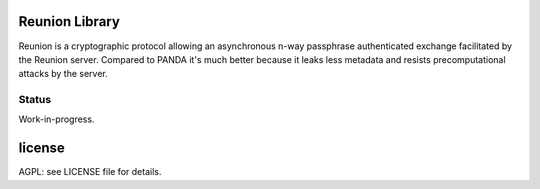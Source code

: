 
Reunion Library
===============

Reunion is a cryptographic protocol allowing an asynchronous n-way
passphrase authenticated exchange facilitated by the Reunion
server. Compared to PANDA it's much better because it leaks less
metadata and resists precomputational attacks by the server.


Status
------

Work-in-progress.


license
=======

AGPL: see LICENSE file for details.
